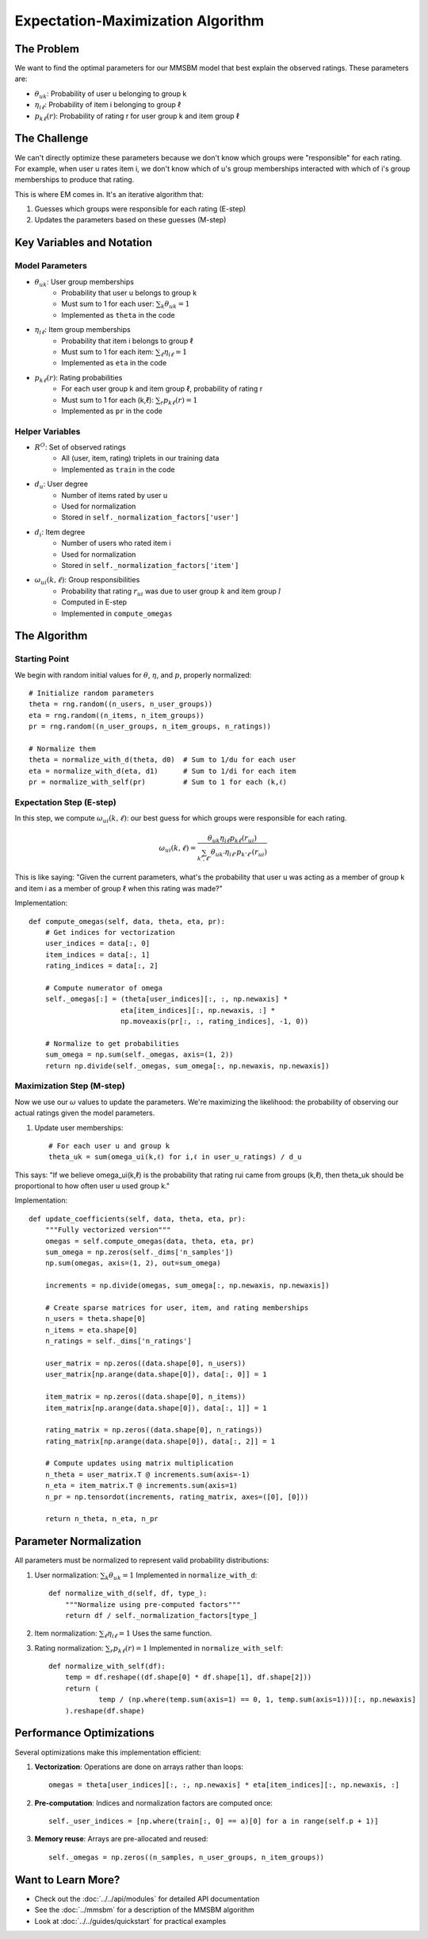 Expectation-Maximization Algorithm
================================

The Problem
----------

We want to find the optimal parameters for our MMSBM model that best explain the observed ratings. These parameters are:

* :math:`\theta_{uk}`: Probability of user u belonging to group k
* :math:`\eta_{i\ell}`: Probability of item i belonging to group ℓ
* :math:`p_{k\ell}(r)`: Probability of rating r for user group k and item group ℓ

The Challenge
-----------

We can't directly optimize these parameters because we don't know which groups were "responsible" for each rating. For example, when user u rates item i, we don't know which of u's group memberships interacted with which of i's group memberships to produce that rating.

This is where EM comes in. It's an iterative algorithm that:

1. Guesses which groups were responsible for each rating (E-step)
2. Updates the parameters based on these guesses (M-step)

Key Variables and Notation
-----------------------

Model Parameters
^^^^^^^^^^^^^^

* :math:`\theta_{uk}`: User group memberships
    - Probability that user u belongs to group k
    - Must sum to 1 for each user: :math:`\sum_k \theta_{uk} = 1`
    - Implemented as ``theta`` in the code

* :math:`\eta_{i\ell}`: Item group memberships
    - Probability that item i belongs to group ℓ
    - Must sum to 1 for each item: :math:`\sum_\ell \eta_{i\ell} = 1`
    - Implemented as ``eta`` in the code

* :math:`p_{k\ell}(r)`: Rating probabilities
    - For each user group k and item group ℓ, probability of rating r
    - Must sum to 1 for each (k,ℓ): :math:`\sum_r p_{k\ell}(r) = 1`
    - Implemented as ``pr`` in the code

Helper Variables
^^^^^^^^^^^^^

* :math:`R^O`: Set of observed ratings
    - All (user, item, rating) triplets in our training data
    - Implemented as ``train`` in the code

* :math:`d_u`: User degree
    - Number of items rated by user u
    - Used for normalization
    - Stored in ``self._normalization_factors['user']``

* :math:`d_i`: Item degree
    - Number of users who rated item i
    - Used for normalization
    - Stored in ``self._normalization_factors['item']``

* :math:`\omega_{ui}(k,\ell)`: Group responsibilities
    - Probability that rating :math:`r_ui` was due to user group :math:`k` and item group :math:`l`
    - Computed in E-step
    - Implemented in ``compute_omegas``

The Algorithm
-----------

Starting Point
^^^^^^^^^^^^

We begin with random initial values for :math:`\theta`, :math:`\eta`, and :math:`p`, properly normalized::

    # Initialize random parameters
    theta = rng.random((n_users, n_user_groups))
    eta = rng.random((n_items, n_item_groups))
    pr = rng.random((n_user_groups, n_item_groups, n_ratings))

    # Normalize them
    theta = normalize_with_d(theta, d0)  # Sum to 1/du for each user
    eta = normalize_with_d(eta, d1)      # Sum to 1/di for each item
    pr = normalize_with_self(pr)         # Sum to 1 for each (k,ℓ)

Expectation Step (E-step)
^^^^^^^^^^^^^^^^^^^^^^^

In this step, we compute :math:`\omega_{ui}(k,\ell)`: our best guess for which groups were responsible for each rating.

.. math::
   \omega_{ui}(k,\ell) = \frac{\theta_{uk} \eta_{i\ell} p_{k\ell}(r_{ui})}{\sum_{k',\ell'} \theta_{uk'} \eta_{i\ell'} p_{k'\ell'}(r_{ui})}

This is like saying: "Given the current parameters, what's the probability that user u was acting as a member of group k and item i as a member of group ℓ when this rating was made?"

Implementation::

    def compute_omegas(self, data, theta, eta, pr):
        # Get indices for vectorization
        user_indices = data[:, 0]
        item_indices = data[:, 1]
        rating_indices = data[:, 2]

        # Compute numerator of omega
        self._omegas[:] = (theta[user_indices][:, :, np.newaxis] *
                          eta[item_indices][:, np.newaxis, :] *
                          np.moveaxis(pr[:, :, rating_indices], -1, 0))

        # Normalize to get probabilities
        sum_omega = np.sum(self._omegas, axis=(1, 2))
        return np.divide(self._omegas, sum_omega[:, np.newaxis, np.newaxis])

Maximization Step (M-step)
^^^^^^^^^^^^^^^^^^^^^^^^

Now we use our :math:`\omega` values to update the parameters. We're maximizing the likelihood: the probability of observing our actual ratings given the model parameters.

1. Update user memberships::

    # For each user u and group k
    theta_uk = sum(omega_ui(k,ℓ) for i,ℓ in user_u_ratings) / d_u

This says: "If we believe omega_ui(k,ℓ) is the probability that rating rui came from groups (k,ℓ), then theta_uk should be proportional to how often user u used group k."

Implementation::

    def update_coefficients(self, data, theta, eta, pr):
        """Fully vectorized version"""
        omegas = self.compute_omegas(data, theta, eta, pr)
        sum_omega = np.zeros(self._dims['n_samples'])
        np.sum(omegas, axis=(1, 2), out=sum_omega)

        increments = np.divide(omegas, sum_omega[:, np.newaxis, np.newaxis])

        # Create sparse matrices for user, item, and rating memberships
        n_users = theta.shape[0]
        n_items = eta.shape[0]
        n_ratings = self._dims['n_ratings']

        user_matrix = np.zeros((data.shape[0], n_users))
        user_matrix[np.arange(data.shape[0]), data[:, 0]] = 1

        item_matrix = np.zeros((data.shape[0], n_items))
        item_matrix[np.arange(data.shape[0]), data[:, 1]] = 1

        rating_matrix = np.zeros((data.shape[0], n_ratings))
        rating_matrix[np.arange(data.shape[0]), data[:, 2]] = 1

        # Compute updates using matrix multiplication
        n_theta = user_matrix.T @ increments.sum(axis=-1)
        n_eta = item_matrix.T @ increments.sum(axis=1)
        n_pr = np.tensordot(increments, rating_matrix, axes=([0], [0]))

        return n_theta, n_eta, n_pr


Parameter Normalization
--------------------

All parameters must be normalized to represent valid probability distributions:

1. User normalization: :math:`\sum_k \theta_{uk} = 1`
   Implemented in ``normalize_with_d``::

    def normalize_with_d(self, df, type_):
        """Normalize using pre-computed factors"""
        return df / self._normalization_factors[type_]

2. Item normalization: :math:`\sum_\ell \eta_{i\ell} = 1`
   Uses the same function.

3. Rating normalization: :math:`\sum_r p_{k\ell}(r) = 1`
   Implemented in ``normalize_with_self``::

    def normalize_with_self(df):
        temp = df.reshape((df.shape[0] * df.shape[1], df.shape[2]))
        return (
                temp / (np.where(temp.sum(axis=1) == 0, 1, temp.sum(axis=1)))[:, np.newaxis]
        ).reshape(df.shape)

Performance Optimizations
----------------------

Several optimizations make this implementation efficient:

1. **Vectorization**: Operations are done on arrays rather than loops::

    omegas = theta[user_indices][:, :, np.newaxis] * eta[item_indices][:, np.newaxis, :]

2. **Pre-computation**: Indices and normalization factors are computed once::

    self._user_indices = [np.where(train[:, 0] == a)[0] for a in range(self.p + 1)]

3. **Memory reuse**: Arrays are pre-allocated and reused::

    self._omegas = np.zeros((n_samples, n_user_groups, n_item_groups))

Want to Learn More?
----------------

* Check out the :doc:`../../api/modules` for detailed API documentation
* See the :doc:`../mmsbm` for a description of the MMSBM algorithm
* Look at :doc:`../../guides/quickstart` for practical examples